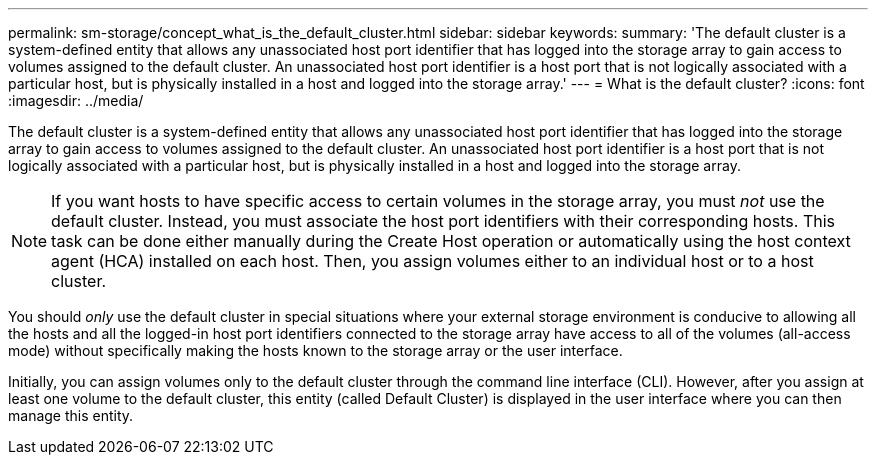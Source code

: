 ---
permalink: sm-storage/concept_what_is_the_default_cluster.html
sidebar: sidebar
keywords: 
summary: 'The default cluster is a system-defined entity that allows any unassociated host port identifier that has logged into the storage array to gain access to volumes assigned to the default cluster. An unassociated host port identifier is a host port that is not logically associated with a particular host, but is physically installed in a host and logged into the storage array.'
---
= What is the default cluster?
:icons: font
:imagesdir: ../media/

[.lead]
The default cluster is a system-defined entity that allows any unassociated host port identifier that has logged into the storage array to gain access to volumes assigned to the default cluster. An unassociated host port identifier is a host port that is not logically associated with a particular host, but is physically installed in a host and logged into the storage array.

[NOTE]
====
If you want hosts to have specific access to certain volumes in the storage array, you must _not_ use the default cluster. Instead, you must associate the host port identifiers with their corresponding hosts. This task can be done either manually during the Create Host operation or automatically using the host context agent (HCA) installed on each host. Then, you assign volumes either to an individual host or to a host cluster.
====

You should _only_ use the default cluster in special situations where your external storage environment is conducive to allowing all the hosts and all the logged-in host port identifiers connected to the storage array have access to all of the volumes (all-access mode) without specifically making the hosts known to the storage array or the user interface.

Initially, you can assign volumes only to the default cluster through the command line interface (CLI). However, after you assign at least one volume to the default cluster, this entity (called Default Cluster) is displayed in the user interface where you can then manage this entity.
